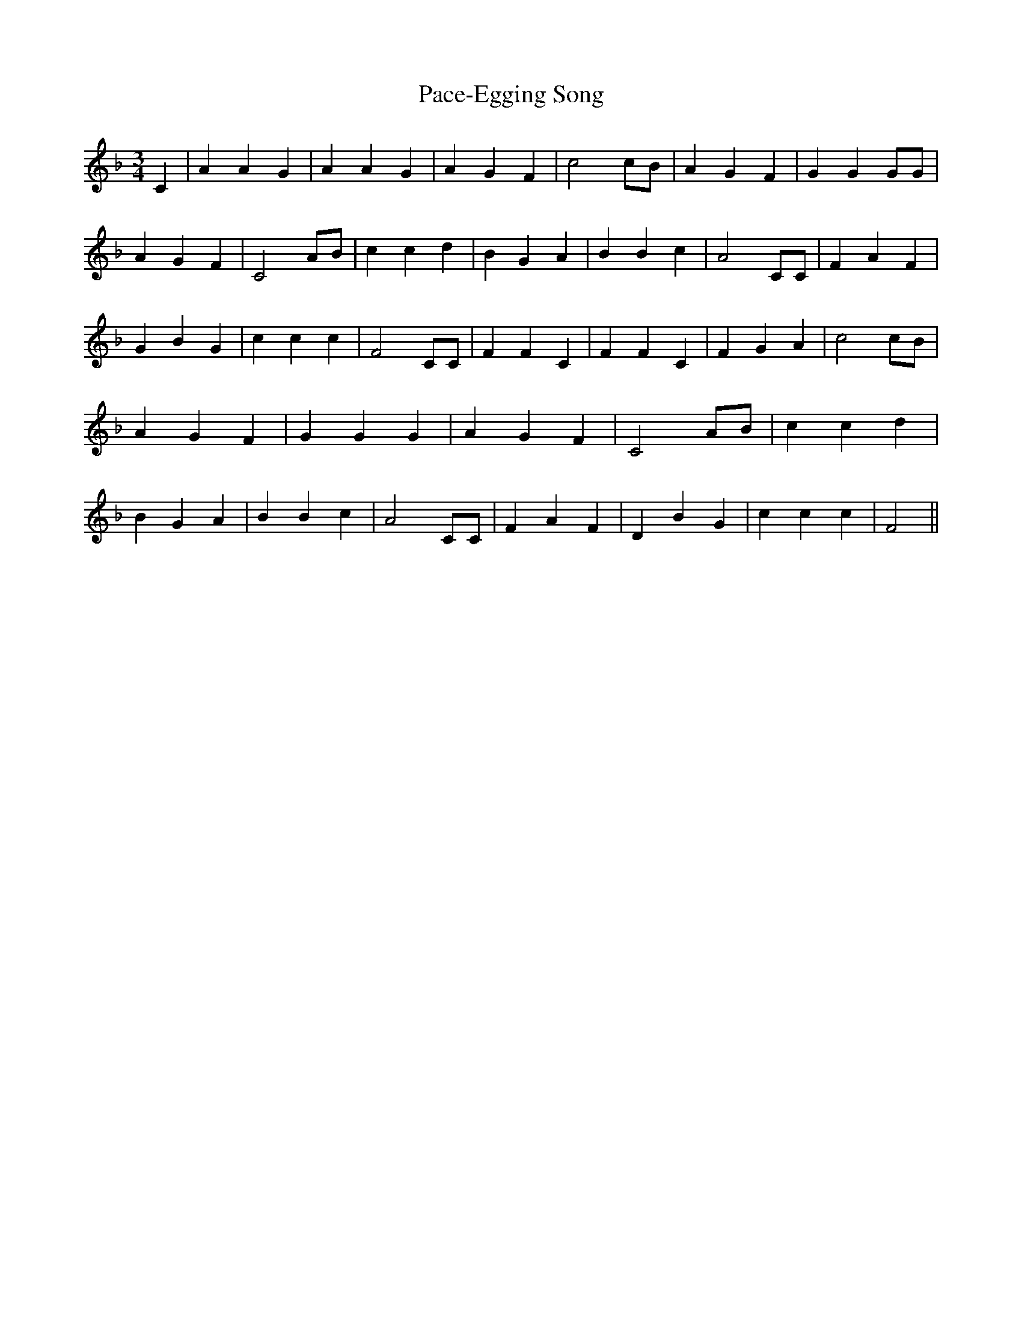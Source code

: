 % Generated more or less automatically by swtoabc by Erich Rickheit KSC
X:1
T:Pace-Egging Song
M:3/4
L:1/4
K:F
 C| A A G| A A G| A G F| c2 c/2B/2| A G F| G G G/2G/2| A G F| C2 A/2B/2|\
 c c d| B G A| B B c| A2 C/2C/2| F A F| G B G| c c c| F2 C/2C/2| F F C|\
 F F C| F G A| c2 c/2B/2| A G F| G G G| A G F| C2 A/2B/2| c c d| B G A|\
 B B c| A2 C/2C/2| F A F| D B G| c c c| F2||

